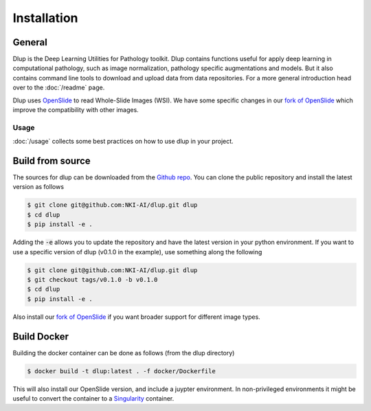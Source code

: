 .. highlight:: shell


Installation
============

General
-------
Dlup is the Deep Learning Utilities for Pathology toolkit. Dlup contains functions useful for apply deep learning
in computational pathology, such as image normalization, pathology specific augmentations and models. But it also
contains command line tools to download and upload data from data repositories. For a more general introduction
head over to the :doc:`/readme` page.

Dlup uses `OpenSlide`_ to read Whole-Slide Images (WSI). We have some specific changes in our `fork of OpenSlide`_ which
improve the compatibility with other images.

Usage
#####
:doc:`/usage` collects some best practices on how to use dlup in your project.



Build from source
-----------------
The sources for dlup can be downloaded from the `Github repo`_.
You can clone the public repository and install the latest version as follows

.. code-block:: console

    $ git clone git@github.com:NKI-AI/dlup.git dlup
    $ cd dlup
    $ pip install -e .

Adding the :code:`-e` allows you to update the repository and have the latest version in your python
environment. If you want to use a specific version of dlup (v0.1.0 in the example),
use something along the following

.. code-block:: console

    $ git clone git@github.com:NKI-AI/dlup.git dlup
    $ git checkout tags/v0.1.0 -b v0.1.0
    $ cd dlup
    $ pip install -e .


Also install our `fork of OpenSlide`_ if you want broader support for different image types.


Build Docker
------------
Building the docker container can be done as follows (from the dlup directory)

.. code-block:: console

    $ docker build -t dlup:latest . -f docker/Dockerfile

This will also install our OpenSlide version, and include a juypter environment. In non-privileged environments it
might be useful to convert the container to a `Singularity`_ container.


.. _Singularity: https://sylabs.io/singularity/
.. _OpenSlide: https://openslide.org
.. _fork of OpenSlide: https://github.com/NKI-AI/OpenSlide
.. _Github repo: https://github.com/NKI-AI/dlup
